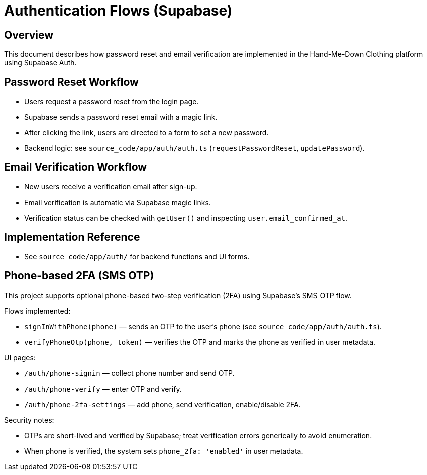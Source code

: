 // --
// Authentication Flows
// --

= Authentication Flows (Supabase)

== Overview
This document describes how password reset and email verification are implemented in the Hand-Me-Down Clothing platform using Supabase Auth.

== Password Reset Workflow
* Users request a password reset from the login page.
* Supabase sends a password reset email with a magic link.
* After clicking the link, users are directed to a form to set a new password.
* Backend logic: see `source_code/app/auth/auth.ts` (`requestPasswordReset`, `updatePassword`).

== Email Verification Workflow
* New users receive a verification email after sign-up.
* Email verification is automatic via Supabase magic links.
* Verification status can be checked with `getUser()` and inspecting `user.email_confirmed_at`.

== Implementation Reference
* See `source_code/app/auth/` for backend functions and UI forms.

== Phone-based 2FA (SMS OTP)

This project supports optional phone-based two-step verification (2FA) using Supabase's SMS OTP flow.

Flows implemented:

* `signInWithPhone(phone)` — sends an OTP to the user's phone (see `source_code/app/auth/auth.ts`).
* `verifyPhoneOtp(phone, token)` — verifies the OTP and marks the phone as verified in user metadata.

UI pages:

* `/auth/phone-signin` — collect phone number and send OTP.
* `/auth/phone-verify` — enter OTP and verify.
* `/auth/phone-2fa-settings` — add phone, send verification, enable/disable 2FA.

Security notes:

* OTPs are short-lived and verified by Supabase; treat verification errors generically to avoid enumeration.
* When phone is verified, the system sets `phone_2fa: 'enabled'` in user metadata.

